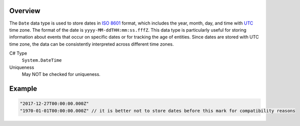 Overview
==========

The ``Date`` data type is used to store dates in `ISO 8601 <https://en.wikipedia.org/wiki/ISO_8601>`_ format, which includes the year, month, day, and time with `UTC <https://en.wikipedia.org/wiki/Coordinated_Universal_Time>`_ time zone. The format of the date is ``yyyy-MM-ddTHH:mm:ss.fffZ``. This data type is particularly useful for storing information about events that occur on specific dates or for tracking the age of entities. Since dates are stored with UTC time zone, the data can be consistently interpreted across different time zones.


C# Type
   ``System.DateTime``
Uniqueness
   May NOT be checked for uniqueness.

Example
=======
.. code-block:: js

  "2017-12-27T00:00:00.000Z"
  "1970-01-01T00:00:00.000Z" // it is better not to store dates before this mark for compatibility reasons
